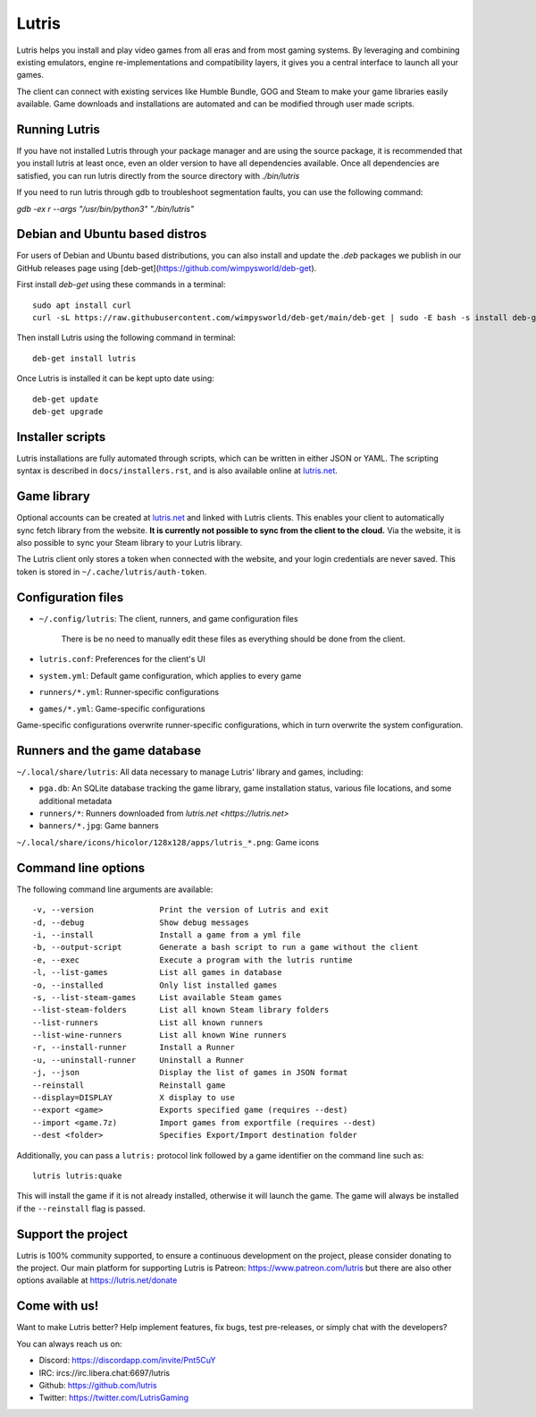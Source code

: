 ******
Lutris
******

|LiberaPayBadge|_ |PatreonBadge|_

Lutris helps you install and play video games from all eras and from most
gaming systems. By leveraging and combining existing emulators, engine
re-implementations and compatibility layers, it gives you a central interface
to launch all your games.

The client can connect with existing services like Humble Bundle, GOG and Steam
to make your game libraries easily available. Game downloads and installations
are automated and can be modified through user made scripts.

Running Lutris
==============

If you have not installed Lutris through your package manager and are using the
source package, it is recommended that you install lutris at least once, even an
older version to have all dependencies available.
Once all dependencies are satisfied, you can run lutris directly from the source
directory with `./bin/lutris`

If you need to run lutris through gdb to troubleshoot segmentation faults, you
can use the following command:

`gdb -ex r --args "/usr/bin/python3" "./bin/lutris"`

Debian and Ubuntu based distros
===============================

For users of Debian and Ubuntu based distributions, you can also install and
update the `.deb` packages we publish in our GitHub releases page using [deb-get](https://github.com/wimpysworld/deb-get).

First install `deb-get` using these commands in a terminal::

    sudo apt install curl
    curl -sL https://raw.githubusercontent.com/wimpysworld/deb-get/main/deb-get | sudo -E bash -s install deb-get

Then install Lutris using the following command in terminal::

    deb-get install lutris

Once Lutris is installed it can be kept upto date using::

    deb-get update
    deb-get upgrade

Installer scripts
=================

Lutris installations are fully automated through scripts, which can be written
in either JSON or YAML.
The scripting syntax is described in ``docs/installers.rst``, and is also
available online at `lutris.net <https://lutris.net>`_.

Game library
============

Optional accounts can be created at `lutris.net
<https://lutris.net>`_ and linked with Lutris clients.
This enables your client to automatically sync fetch library from the website.
**It is currently not possible to sync from the client to the cloud.**
Via the website, it is also possible to sync your Steam library to your Lutris
library.

The Lutris client only stores a token when connected with the website, and your
login credentials are never saved.
This token is stored in ``~/.cache/lutris/auth-token``.

Configuration files
===================

* ``~/.config/lutris``: The client, runners, and game configuration files

   There is be no need to manually edit these files as everything should be done from the client.

* ``lutris.conf``: Preferences for the client's UI

* ``system.yml``: Default game configuration, which applies to every game

* ``runners/*.yml``: Runner-specific configurations

* ``games/*.yml``: Game-specific configurations

Game-specific configurations overwrite runner-specific configurations, which in
turn overwrite the system configuration.

Runners and the game database
=============================

``~/.local/share/lutris``: All data necessary to manage Lutris' library and games, including:

* ``pga.db``: An SQLite database tracking the game library, game installation status, various file locations, and some additional metadata

* ``runners/*``: Runners downloaded from `lutris.net <https://lutris.net>`

* ``banners/*.jpg``: Game banners

``~/.local/share/icons/hicolor/128x128/apps/lutris_*.png``: Game icons

Command line options
====================

The following command line arguments are available::

-v, --version              Print the version of Lutris and exit
-d, --debug                Show debug messages
-i, --install              Install a game from a yml file
-b, --output-script        Generate a bash script to run a game without the client
-e, --exec                 Execute a program with the lutris runtime
-l, --list-games           List all games in database
-o, --installed            Only list installed games
-s, --list-steam-games     List available Steam games
--list-steam-folders       List all known Steam library folders
--list-runners             List all known runners
--list-wine-runners        List all known Wine runners
-r, --install-runner       Install a Runner
-u, --uninstall-runner     Uninstall a Runner
-j, --json                 Display the list of games in JSON format
--reinstall                Reinstall game
--display=DISPLAY          X display to use
--export <game>            Exports specified game (requires --dest)
--import <game.7z)         Import games from exportfile (requires --dest)
--dest <folder>            Specifies Export/Import destination folder

Additionally, you can pass a ``lutris:`` protocol link followed by a game
identifier on the command line such as::

    lutris lutris:quake

This will install the game if it is not already installed, otherwise it will
launch the game. The game will always be installed if the ``--reinstall`` flag is passed.

Support the project
===================

Lutris is 100% community supported, to ensure a continuous development on the
project, please consider donating to the project.
Our main platform for supporting Lutris is Patreon: https://www.patreon.com/lutris
but there are also other options available at https://lutris.net/donate

Come with us!
=============

Want to make Lutris better? Help implement features, fix bugs, test
pre-releases, or simply chat with the developers?

You can always reach us on:

* Discord: https://discordapp.com/invite/Pnt5CuY
* IRC: ircs://irc.libera.chat:6697/lutris
* Github: https://github.com/lutris
* Twitter: https://twitter.com/LutrisGaming


.. |LiberaPayBadge| image:: http://img.shields.io/liberapay/receives/Lutris.svg?logo=liberapay
.. _LiberaPayBadge: https://liberapay.com/Lutris/
.. |PatreonBadge| image:: https://img.shields.io/badge/dynamic/json?color=%23ff424d&label=Patreon&query=data.attributes.patron_count&suffix=%20Patreons&url=https%3A%2F%2Fwww.patreon.com%2Fapi%2Fcampaigns%2F556103&style=flat&logo=patreon
.. _PatreonBadge: https://www.patreon.com/lutris
